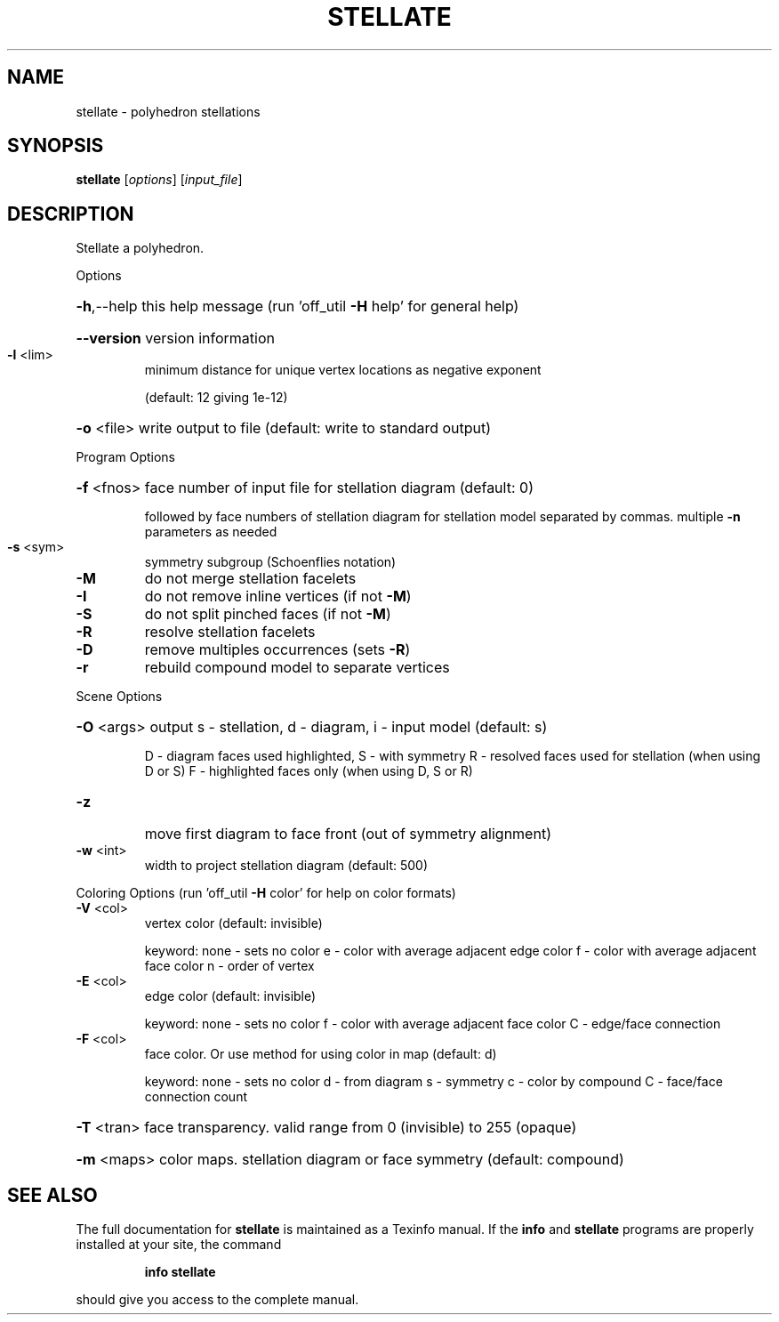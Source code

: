.\" DO NOT MODIFY THIS FILE!  It was generated by help2man
.TH STELLATE  "1" " " "stellate http://www.antiprism.com" "User Commands"
.SH NAME
stellate - polyhedron stellations
.SH SYNOPSIS
.B stellate
[\fI\,options\/\fR] [\fI\,input_file\/\fR]
.SH DESCRIPTION
Stellate a polyhedron.
.PP
Options
.HP
\fB\-h\fR,\-\-help this help message (run 'off_util \fB\-H\fR help' for general help)
.HP
\fB\-\-version\fR version information
.TP
\fB\-l\fR <lim>
minimum distance for unique vertex locations as negative exponent
.IP
(default: 12 giving 1e\-12)
.HP
\fB\-o\fR <file> write output to file (default: write to standard output)
.PP
Program Options
.HP
\fB\-f\fR <fnos> face number of input file for stellation diagram (default: 0)
.IP
followed by face numbers of stellation diagram for stellation
model separated by commas. multiple \fB\-n\fR parameters as needed
.TP
\fB\-s\fR <sym>
symmetry subgroup (Schoenflies notation)
.TP
\fB\-M\fR
do not merge stellation facelets
.TP
\fB\-I\fR
do not remove inline vertices (if not \fB\-M\fR)
.TP
\fB\-S\fR
do not split pinched faces (if not \fB\-M\fR)
.TP
\fB\-R\fR
resolve stellation facelets
.TP
\fB\-D\fR
remove multiples occurrences (sets \fB\-R\fR)
.TP
\fB\-r\fR
rebuild compound model to separate vertices
.PP
Scene Options
.HP
\fB\-O\fR <args> output s \- stellation, d \- diagram, i \- input model (default: s)
.IP
D \- diagram faces used highlighted, S \- with symmetry
R \- resolved faces used for stellation (when using D or S)
F \- highlighted faces only (when using D, S or R)
.TP
\fB\-z\fR
move first diagram to face front (out of symmetry alignment)
.TP
\fB\-w\fR <int>
width to project stellation diagram (default: 500)
.PP
Coloring Options (run 'off_util \fB\-H\fR color' for help on color formats)
.TP
\fB\-V\fR <col>
vertex color (default: invisible)
.IP
keyword: none \- sets no color
e \- color with average adjacent edge color
f \- color with average adjacent face color
n \- order of vertex
.TP
\fB\-E\fR <col>
edge color (default: invisible)
.IP
keyword: none \- sets no color
f \- color with average adjacent face color
C \- edge/face connection
.TP
\fB\-F\fR <col>
face color. Or use method for using color in map (default: d)
.IP
keyword: none \- sets no color
d \- from diagram
s \- symmetry
c \- color by compound
C \- face/face connection count
.HP
\fB\-T\fR <tran> face transparency. valid range from 0 (invisible) to 255 (opaque)
.HP
\fB\-m\fR <maps> color maps. stellation diagram or face symmetry (default: compound)
.SH "SEE ALSO"
The full documentation for
.B stellate
is maintained as a Texinfo manual.  If the
.B info
and
.B stellate
programs are properly installed at your site, the command
.IP
.B info stellate
.PP
should give you access to the complete manual.
